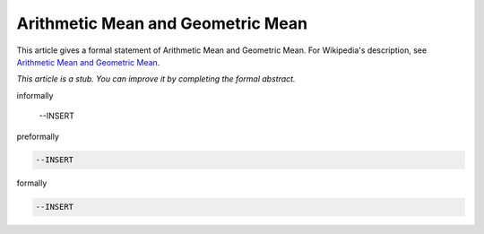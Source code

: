 Arithmetic Mean and Geometric Mean
----------------------------------

This article gives a formal statement of Arithmetic Mean and Geometric Mean.  For Wikipedia's
description, see
`Arithmetic Mean and Geometric Mean <https://en.wikipedia.org/wiki/Inequality_of_arithmetic_and_geometric_means>`_.

*This article is a stub. You can improve it by completing
the formal abstract.*

informally

  --INSERT

preformally

.. code-block:: text

  --INSERT

formally

.. code-block:: lean

  --INSERT
